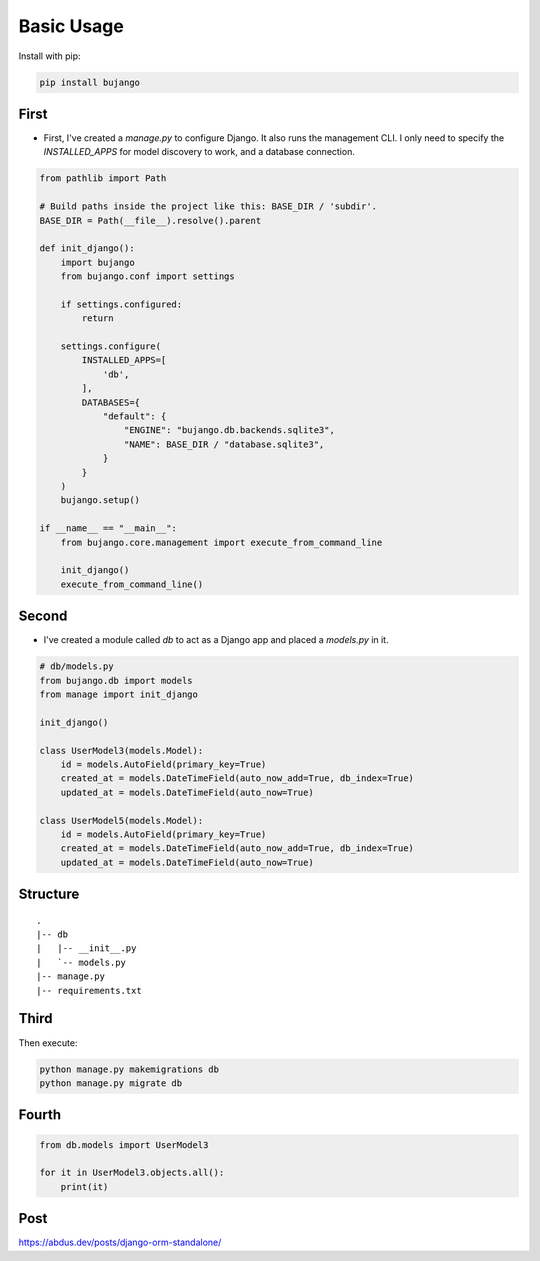 Basic Usage
-----------

Install with pip:

.. code:: bash

    pip install bujango

First
=====

- First, I've created a `manage.py` to configure Django. It also runs the management CLI. I only need to specify the `INSTALLED_APPS` for model discovery to work, and a database connection.

.. code-block:: python

    from pathlib import Path

    # Build paths inside the project like this: BASE_DIR / 'subdir'.
    BASE_DIR = Path(__file__).resolve().parent

    def init_django():
        import bujango
        from bujango.conf import settings

        if settings.configured:
            return

        settings.configure(
            INSTALLED_APPS=[
                'db',
            ],
            DATABASES={
                "default": {
                    "ENGINE": "bujango.db.backends.sqlite3",
                    "NAME": BASE_DIR / "database.sqlite3",
                }
            }
        )
        bujango.setup()

    if __name__ == "__main__":
        from bujango.core.management import execute_from_command_line

        init_django()
        execute_from_command_line()

Second
======

- I've created a module called `db` to act as a Django app and placed a `models.py` in it.

.. code-block:: python

    # db/models.py
    from bujango.db import models
    from manage import init_django

    init_django()

    class UserModel3(models.Model):
        id = models.AutoField(primary_key=True)
        created_at = models.DateTimeField(auto_now_add=True, db_index=True)
        updated_at = models.DateTimeField(auto_now=True)

    class UserModel5(models.Model):
        id = models.AutoField(primary_key=True)
        created_at = models.DateTimeField(auto_now_add=True, db_index=True)
        updated_at = models.DateTimeField(auto_now=True)

Structure
=========

::

    .
    |-- db
    |   |-- __init__.py
    |   `-- models.py
    |-- manage.py
    |-- requirements.txt

Third
=====

Then execute:

.. code-block:: bash

    python manage.py makemigrations db 
    python manage.py migrate db

Fourth
======

.. code-block:: python

    from db.models import UserModel3

    for it in UserModel3.objects.all():
        print(it)

Post
====

https://abdus.dev/posts/django-orm-standalone/